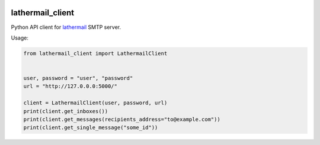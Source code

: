 .. image:: https://travis-ci.org/reclosedev/lathermail_client.svg?branch=master
    :target: https://travis-ci.org/reclosedev/lathermail_client

.. image:: https://coveralls.io/repos/reclosedev/lathermail_client/badge.svg?branch=master&service=github
    :target: https://coveralls.io/github/reclosedev/lathermail_client?branch=master

lathermail_client
=================

Python API client for `lathermail <https://github.com/reclosedev/lathermail>`_ SMTP server.

Usage:

.. code-block:: python

    from lathermail_client import LathermailClient


    user, password = "user", "password"
    url = "http://127.0.0.0:5000/"

    client = LathermailClient(user, password, url)
    print(client.get_inboxes())
    print(client.get_messages(recipients_address="to@example.com"))
    print(client.get_single_message("some_id"))

